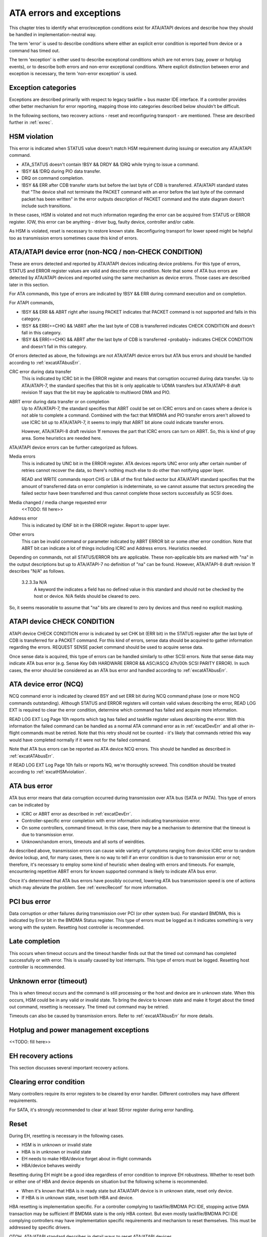 
.. _ataExceptions:

=========================
ATA errors and exceptions
=========================

This chapter tries to identify what error/exception conditions exist for ATA/ATAPI devices and describe how they should be handled in implementation-neutral way.

The term 'error' is used to describe conditions where either an explicit error condition is reported from device or a command has timed out.

The term 'exception' is either used to describe exceptional conditions which are not errors (say, power or hotplug events), or to describe both errors and non-error exceptional
conditions. Where explicit distinction between error and exception is necessary, the term 'non-error exception' is used.


.. _excat:

Exception categories
====================

Exceptions are described primarily with respect to legacy taskfile + bus master IDE interface. If a controller provides other better mechanism for error reporting, mapping those
into categories described below shouldn't be difficult.

In the following sections, two recovery actions - reset and reconfiguring transport - are mentioned. These are described further in :ref:`exrec`.


.. _excatHSMviolation:

HSM violation
=============

This error is indicated when STATUS value doesn't match HSM requirement during issuing or execution any ATA/ATAPI command.

-  ATA_STATUS doesn't contain !BSY && DRDY && !DRQ while trying to issue a command.

-  !BSY && !DRQ during PIO data transfer.

-  DRQ on command completion.

-  !BSY && ERR after CDB transfer starts but before the last byte of CDB is transferred. ATA/ATAPI standard states that "The device shall not terminate the PACKET command with an
   error before the last byte of the command packet has been written" in the error outputs description of PACKET command and the state diagram doesn't include such transitions.

In these cases, HSM is violated and not much information regarding the error can be acquired from STATUS or ERROR register. IOW, this error can be anything - driver bug, faulty
device, controller and/or cable.

As HSM is violated, reset is necessary to restore known state. Reconfiguring transport for lower speed might be helpful too as transmission errors sometimes cause this kind of
errors.


.. _excatDevErr:

ATA/ATAPI device error (non-NCQ / non-CHECK CONDITION)
======================================================

These are errors detected and reported by ATA/ATAPI devices indicating device problems. For this type of errors, STATUS and ERROR register values are valid and describe error
condition. Note that some of ATA bus errors are detected by ATA/ATAPI devices and reported using the same mechanism as device errors. Those cases are described later in this
section.

For ATA commands, this type of errors are indicated by !BSY && ERR during command execution and on completion.

For ATAPI commands,

-  !BSY && ERR && ABRT right after issuing PACKET indicates that PACKET command is not supported and falls in this category.

-  !BSY && ERR(==CHK) && !ABRT after the last byte of CDB is transferred indicates CHECK CONDITION and doesn't fall in this category.

-  !BSY && ERR(==CHK) && ABRT after the last byte of CDB is transferred ⋆probably⋆ indicates CHECK CONDITION and doesn't fall in this category.

Of errors detected as above, the followings are not ATA/ATAPI device errors but ATA bus errors and should be handled according to :ref:`excatATAbusErr`.

CRC error during data transfer
    This is indicated by ICRC bit in the ERROR register and means that corruption occurred during data transfer. Up to ATA/ATAPI-7, the standard specifies that this bit is only
    applicable to UDMA transfers but ATA/ATAPI-8 draft revision 1f says that the bit may be applicable to multiword DMA and PIO.

ABRT error during data transfer or on completion
    Up to ATA/ATAPI-7, the standard specifies that ABRT could be set on ICRC errors and on cases where a device is not able to complete a command. Combined with the fact that MWDMA
    and PIO transfer errors aren't allowed to use ICRC bit up to ATA/ATAPI-7, it seems to imply that ABRT bit alone could indicate transfer errors.

    However, ATA/ATAPI-8 draft revision 1f removes the part that ICRC errors can turn on ABRT. So, this is kind of gray area. Some heuristics are needed here.

ATA/ATAPI device errors can be further categorized as follows.

Media errors
    This is indicated by UNC bit in the ERROR register. ATA devices reports UNC error only after certain number of retries cannot recover the data, so there's nothing much else to
    do other than notifying upper layer.

    READ and WRITE commands report CHS or LBA of the first failed sector but ATA/ATAPI standard specifies that the amount of transferred data on error completion is indeterminate,
    so we cannot assume that sectors preceding the failed sector have been transferred and thus cannot complete those sectors successfully as SCSI does.

Media changed / media change requested error
    <<TODO: fill here>>

Address error
    This is indicated by IDNF bit in the ERROR register. Report to upper layer.

Other errors
    This can be invalid command or parameter indicated by ABRT ERROR bit or some other error condition. Note that ABRT bit can indicate a lot of things including ICRC and Address
    errors. Heuristics needed.

Depending on commands, not all STATUS/ERROR bits are applicable. These non-applicable bits are marked with "na" in the output descriptions but up to ATA/ATAPI-7 no definition of
"na" can be found. However, ATA/ATAPI-8 draft revision 1f describes "N/A" as follows.

    3.2.3.3a N/A
        A keyword the indicates a field has no defined value in this standard and should not be checked by the host or device. N/A fields should be cleared to zero.

So, it seems reasonable to assume that "na" bits are cleared to zero by devices and thus need no explicit masking.


.. _excatATAPIcc:

ATAPI device CHECK CONDITION
============================

ATAPI device CHECK CONDITION error is indicated by set CHK bit (ERR bit) in the STATUS register after the last byte of CDB is transferred for a PACKET command. For this kind of
errors, sense data should be acquired to gather information regarding the errors. REQUEST SENSE packet command should be used to acquire sense data.

Once sense data is acquired, this type of errors can be handled similarly to other SCSI errors. Note that sense data may indicate ATA bus error (e.g. Sense Key 04h HARDWARE ERROR
&& ASC/ASCQ 47h/00h SCSI PARITY ERROR). In such cases, the error should be considered as an ATA bus error and handled according to :ref:`excatATAbusErr`.


.. _excatNCQerr:

ATA device error (NCQ)
======================

NCQ command error is indicated by cleared BSY and set ERR bit during NCQ command phase (one or more NCQ commands outstanding). Although STATUS and ERROR registers will contain
valid values describing the error, READ LOG EXT is required to clear the error condition, determine which command has failed and acquire more information.

READ LOG EXT Log Page 10h reports which tag has failed and taskfile register values describing the error. With this information the failed command can be handled as a normal ATA
command error as in :ref:`excatDevErr` and all other in-flight commands must be retried. Note that this retry should not be counted - it's likely that commands retried this way
would have completed normally if it were not for the failed command.

Note that ATA bus errors can be reported as ATA device NCQ errors. This should be handled as described in :ref:`excatATAbusErr`.

If READ LOG EXT Log Page 10h fails or reports NQ, we're thoroughly screwed. This condition should be treated according to :ref:`excatHSMviolation`.


.. _excatATAbusErr:

ATA bus error
=============

ATA bus error means that data corruption occurred during transmission over ATA bus (SATA or PATA). This type of errors can be indicated by

-  ICRC or ABRT error as described in :ref:`excatDevErr`.

-  Controller-specific error completion with error information indicating transmission error.

-  On some controllers, command timeout. In this case, there may be a mechanism to determine that the timeout is due to transmission error.

-  Unknown/random errors, timeouts and all sorts of weirdities.

As described above, transmission errors can cause wide variety of symptoms ranging from device ICRC error to random device lockup, and, for many cases, there is no way to tell if
an error condition is due to transmission error or not; therefore, it's necessary to employ some kind of heuristic when dealing with errors and timeouts. For example, encountering
repetitive ABRT errors for known supported command is likely to indicate ATA bus error.

Once it's determined that ATA bus errors have possibly occurred, lowering ATA bus transmission speed is one of actions which may alleviate the problem. See :ref:`exrecReconf` for
more information.


.. _excatPCIbusErr:

PCI bus error
=============

Data corruption or other failures during transmission over PCI (or other system bus). For standard BMDMA, this is indicated by Error bit in the BMDMA Status register. This type of
errors must be logged as it indicates something is very wrong with the system. Resetting host controller is recommended.


.. _excatLateCompletion:

Late completion
===============

This occurs when timeout occurs and the timeout handler finds out that the timed out command has completed successfully or with error. This is usually caused by lost interrupts.
This type of errors must be logged. Resetting host controller is recommended.


.. _excatUnknown:

Unknown error (timeout)
=======================

This is when timeout occurs and the command is still processing or the host and device are in unknown state. When this occurs, HSM could be in any valid or invalid state. To bring
the device to known state and make it forget about the timed out command, resetting is necessary. The timed out command may be retried.

Timeouts can also be caused by transmission errors. Refer to :ref:`excatATAbusErr` for more details.


.. _excatHoplugPM:

Hotplug and power management exceptions
=======================================

<<TODO: fill here>>


.. _exrec:

EH recovery actions
===================

This section discusses several important recovery actions.


.. _exrecClr:

Clearing error condition
========================

Many controllers require its error registers to be cleared by error handler. Different controllers may have different requirements.

For SATA, it's strongly recommended to clear at least SError register during error handling.


.. _exrecRst:

Reset
=====

During EH, resetting is necessary in the following cases.

-  HSM is in unknown or invalid state

-  HBA is in unknown or invalid state

-  EH needs to make HBA/device forget about in-flight commands

-  HBA/device behaves weirdly

Resetting during EH might be a good idea regardless of error condition to improve EH robustness. Whether to reset both or either one of HBA and device depends on situation but the
following scheme is recommended.

-  When it's known that HBA is in ready state but ATA/ATAPI device is in unknown state, reset only device.

-  If HBA is in unknown state, reset both HBA and device.

HBA resetting is implementation specific. For a controller complying to taskfile/BMDMA PCI IDE, stopping active DMA transaction may be sufficient iff BMDMA state is the only HBA
context. But even mostly taskfile/BMDMA PCI IDE complying controllers may have implementation specific requirements and mechanism to reset themselves. This must be addressed by
specific drivers.

OTOH, ATA/ATAPI standard describes in detail ways to reset ATA/ATAPI devices.

PATA hardware reset
    This is hardware initiated device reset signalled with asserted PATA RESET- signal. There is no standard way to initiate hardware reset from software although some hardware
    provides registers that allow driver to directly tweak the RESET- signal.

Software reset
    This is achieved by turning CONTROL SRST bit on for at least 5us. Both PATA and SATA support it but, in case of SATA, this may require controller-specific support as the second
    Register FIS to clear SRST should be transmitted while BSY bit is still set. Note that on PATA, this resets both master and slave devices on a channel.

EXECUTE DEVICE DIAGNOSTIC command
    Although ATA/ATAPI standard doesn't describe exactly, EDD implies some level of resetting, possibly similar level with software reset. Host-side EDD protocol can be handled
    with normal command processing and most SATA controllers should be able to handle EDD's just like other commands. As in software reset, EDD affects both devices on a PATA bus.

    Although EDD does reset devices, this doesn't suit error handling as EDD cannot be issued while BSY is set and it's unclear how it will act when device is in unknown/weird
    state.

ATAPI DEVICE RESET command
    This is very similar to software reset except that reset can be restricted to the selected device without affecting the other device sharing the cable.

SATA phy reset
    This is the preferred way of resetting a SATA device. In effect, it's identical to PATA hardware reset. Note that this can be done with the standard SCR Control register. As
    such, it's usually easier to implement than software reset.

One more thing to consider when resetting devices is that resetting clears certain configuration parameters and they need to be set to their previous or newly adjusted values after
reset.

Parameters affected are.

-  CHS set up with INITIALIZE DEVICE PARAMETERS (seldom used)

-  Parameters set with SET FEATURES including transfer mode setting

-  Block count set with SET MULTIPLE MODE

-  Other parameters (SET MAX, MEDIA LOCK...)

ATA/ATAPI standard specifies that some parameters must be maintained across hardware or software reset, but doesn't strictly specify all of them. Always reconfiguring needed
parameters after reset is required for robustness. Note that this also applies when resuming from deep sleep (power-off).

Also, ATA/ATAPI standard requires that IDENTIFY DEVICE / IDENTIFY PACKET DEVICE is issued after any configuration parameter is updated or a hardware reset and the result used for
further operation. OS driver is required to implement revalidation mechanism to support this.


.. _exrecReconf:

Reconfigure transport
=====================

For both PATA and SATA, a lot of corners are cut for cheap connectors, cables or controllers and it's quite common to see high transmission error rate. This can be mitigated by
lowering transmission speed.

The following is a possible scheme Jeff Garzik suggested.

    If more than $N (3?) transmission errors happen in 15 minutes,

    -  if SATA, decrease SATA PHY speed. if speed cannot be decreased,

    -  decrease UDMA xfer speed. if at UDMA0, switch to PIO4,

    -  decrease PIO xfer speed. if at PIO3, complain, but continue
